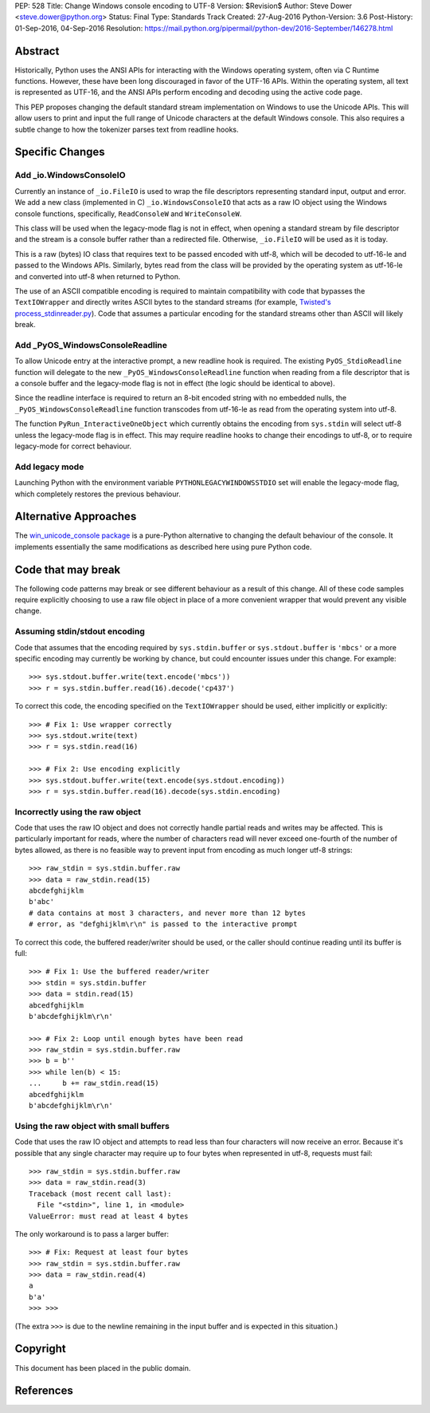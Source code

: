 PEP: 528
Title: Change Windows console encoding to UTF-8
Version: $Revision$
Author: Steve Dower <steve.dower@python.org>
Status: Final
Type: Standards Track
Created: 27-Aug-2016
Python-Version: 3.6
Post-History: 01-Sep-2016, 04-Sep-2016
Resolution: https://mail.python.org/pipermail/python-dev/2016-September/146278.html

Abstract
========

Historically, Python uses the ANSI APIs for interacting with the Windows
operating system, often via C Runtime functions. However, these have been long
discouraged in favor of the UTF-16 APIs. Within the operating system, all text
is represented as UTF-16, and the ANSI APIs perform encoding and decoding using
the active code page.

This PEP proposes changing the default standard stream implementation on Windows
to use the Unicode APIs. This will allow users to print and input the full range
of Unicode characters at the default Windows console. This also requires a
subtle change to how the tokenizer parses text from readline hooks.

Specific Changes
================

Add _io.WindowsConsoleIO
------------------------

Currently an instance of ``_io.FileIO`` is used to wrap the file descriptors
representing standard input, output and error. We add a new class (implemented
in C) ``_io.WindowsConsoleIO`` that acts as a raw IO object using the Windows
console functions, specifically, ``ReadConsoleW`` and ``WriteConsoleW``.

This class will be used when the legacy-mode flag is not in effect, when opening
a standard stream by file descriptor and the stream is a console buffer rather
than a redirected file. Otherwise, ``_io.FileIO`` will be used as it is today.

This is a raw (bytes) IO class that requires text to be passed encoded with
utf-8, which will be decoded to utf-16-le and passed to the Windows APIs.
Similarly, bytes read from the class will be provided by the operating system as
utf-16-le and converted into utf-8 when returned to Python.

The use of an ASCII compatible encoding is required to maintain compatibility
with code that bypasses the ``TextIOWrapper`` and directly writes ASCII bytes to
the standard streams (for example, `Twisted's process_stdinreader.py`_). Code that assumes
a particular encoding for the standard streams other than ASCII will likely
break.

Add _PyOS_WindowsConsoleReadline
--------------------------------

To allow Unicode entry at the interactive prompt, a new readline hook is
required. The existing ``PyOS_StdioReadline`` function will delegate to the new
``_PyOS_WindowsConsoleReadline`` function when reading from a file descriptor
that is a console buffer and the legacy-mode flag is not in effect (the logic
should be identical to above).

Since the readline interface is required to return an 8-bit encoded string with
no embedded nulls, the ``_PyOS_WindowsConsoleReadline`` function transcodes from
utf-16-le as read from the operating system into utf-8.

The function ``PyRun_InteractiveOneObject`` which currently obtains the encoding
from ``sys.stdin`` will select utf-8 unless the legacy-mode flag is in effect.
This may require readline hooks to change their encodings to utf-8, or to
require legacy-mode for correct behaviour.

Add legacy mode
---------------

Launching Python with the environment variable ``PYTHONLEGACYWINDOWSSTDIO`` set
will enable the legacy-mode flag, which completely restores the previous
behaviour.

Alternative Approaches
======================

The `win_unicode_console package`_ is a pure-Python alternative to changing the
default behaviour of the console. It implements essentially the same
modifications as described here using pure Python code.

Code that may break
===================

The following code patterns may break or see different behaviour as a result of
this change. All of these code samples require explicitly choosing to use a raw
file object in place of a more convenient wrapper that would prevent any visible
change.

Assuming stdin/stdout encoding
------------------------------

Code that assumes that the encoding required by ``sys.stdin.buffer`` or
``sys.stdout.buffer`` is ``'mbcs'`` or a more specific encoding may currently be
working by chance, but could encounter issues under this change. For example::

    >>> sys.stdout.buffer.write(text.encode('mbcs'))
    >>> r = sys.stdin.buffer.read(16).decode('cp437')

To correct this code, the encoding specified on the ``TextIOWrapper`` should be
used, either implicitly or explicitly::

    >>> # Fix 1: Use wrapper correctly
    >>> sys.stdout.write(text)
    >>> r = sys.stdin.read(16)

    >>> # Fix 2: Use encoding explicitly
    >>> sys.stdout.buffer.write(text.encode(sys.stdout.encoding))
    >>> r = sys.stdin.buffer.read(16).decode(sys.stdin.encoding)

Incorrectly using the raw object
--------------------------------

Code that uses the raw IO object and does not correctly handle partial reads and
writes may be affected. This is particularly important for reads, where the
number of characters read will never exceed one-fourth of the number of bytes
allowed, as there is no feasible way to prevent input from encoding as much
longer utf-8 strings::

    >>> raw_stdin = sys.stdin.buffer.raw
    >>> data = raw_stdin.read(15)
    abcdefghijklm
    b'abc'
    # data contains at most 3 characters, and never more than 12 bytes
    # error, as "defghijklm\r\n" is passed to the interactive prompt

To correct this code, the buffered reader/writer should be used, or the caller
should continue reading until its buffer is full::

    >>> # Fix 1: Use the buffered reader/writer
    >>> stdin = sys.stdin.buffer
    >>> data = stdin.read(15)
    abcedfghijklm
    b'abcdefghijklm\r\n'

    >>> # Fix 2: Loop until enough bytes have been read
    >>> raw_stdin = sys.stdin.buffer.raw
    >>> b = b''
    >>> while len(b) < 15:
    ...     b += raw_stdin.read(15)
    abcedfghijklm
    b'abcdefghijklm\r\n'

Using the raw object with small buffers
---------------------------------------

Code that uses the raw IO object and attempts to read less than four characters
will now receive an error. Because it's possible that any single character may
require up to four bytes when represented in utf-8, requests must fail::

    >>> raw_stdin = sys.stdin.buffer.raw
    >>> data = raw_stdin.read(3)
    Traceback (most recent call last):
      File "<stdin>", line 1, in <module>
    ValueError: must read at least 4 bytes

The only workaround is to pass a larger buffer::

    >>> # Fix: Request at least four bytes
    >>> raw_stdin = sys.stdin.buffer.raw
    >>> data = raw_stdin.read(4)
    a
    b'a'
    >>> >>>

(The extra ``>>>`` is due to the newline remaining in the input buffer and is
expected in this situation.)

Copyright
=========

This document has been placed in the public domain.

References
==========

.. _Twisted's process_stdinreader.py: https://github.com/twisted/twisted/blob/trunk/src/twisted/test/process_stdinreader.py
.. _win_unicode_console package: https://pypi.org/project/win_unicode_console/
